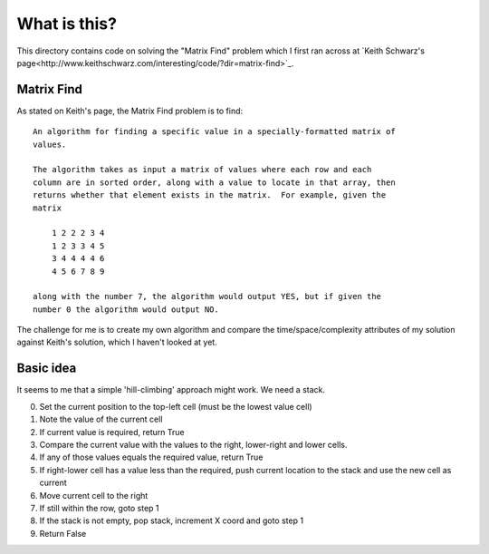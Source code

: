 What is this?
=============

This directory contains code on solving the "Matrix Find" problem which I first
ran across at `Keith Schwarz's page<http://www.keithschwarz.com/interesting/code/?dir=matrix-find>`_.

Matrix Find
-----------

As stated on Keith's page, the Matrix Find problem is to find:

::

    An algorithm for finding a specific value in a specially-formatted matrix of
    values.
    
    The algorithm takes as input a matrix of values where each row and each
    column are in sorted order, along with a value to locate in that array, then
    returns whether that element exists in the matrix.  For example, given the
    matrix
    
        1 2 2 2 3 4
        1 2 3 3 4 5
        3 4 4 4 4 6
        4 5 6 7 8 9
   
    along with the number 7, the algorithm would output YES, but if given the
    number 0 the algorithm would output NO.

The challenge for me is to create my own algorithm and compare the time/space/complexity
attributes of my solution against Keith's solution, which I haven't looked at yet.

Basic idea
----------

It seems to me that a simple 'hill-climbing' approach might work.  We need a stack.

0. Set the current position to the top-left cell (must be the lowest value cell)
1. Note the value of the current cell
2. If current value is required, return True
3. Compare the current value with the values to the right, lower-right and lower cells.
4. If any of those values equals the required value, return True
5. If right-lower cell has a value less than the required, push current location to the stack and use the new cell as current
6. Move current cell to the right
7. If still within the row, goto step 1
8. If the stack is not empty, pop stack, increment X coord and goto step 1
9. Return False
